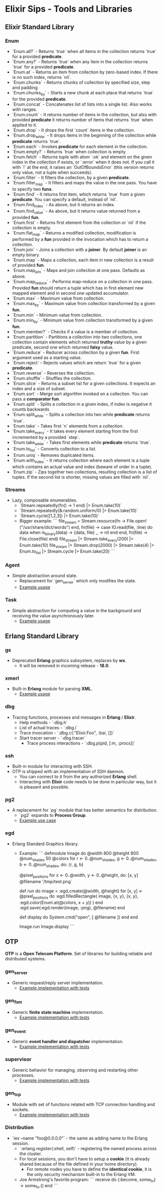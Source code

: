 * Elixir Sips - Tools and Libraries

** Elixir Standard Library

*** Enum

- `Enum.all?` - Returns `true` when all items in the collection
  returns `true` for a provided *predicate*.
- `Enum.any?` - Returns `true` when any item in the collection
  returns `true` for a provided *predicate*.
- `Enum.at` - Returns an item from collection by zero-based index. If
  there is no such index, returns `nil`.
- `Enum.chunks` - Returns chunks of collection by specified size, step
  and padding.
- `Enum.chunks_by` - Starts a new chunk at each place that returns
  `true` for the provided *predicate*.
- `Enum.concat` - Concatenates list of lists into a single list. Also
  works with ranges.
- `Enum.count` - It returns number of items in the collection, but
  also with provided *predicate* it returns number of items that
  returns `true` when applied to it.
- `Enum.drop` - It drops the first `count` items in the collection.
- `Enum.drop_while` - It drops items in the beginning of the
  collection while *predicate* returns `true`.
- `Enum.each` - Invokes *predicate* for each element in the
  collection.
- `Enum.empty?` - Returns `true` when collection is empty.
- `Enum.fetch` - Returns tuple with atom `:ok` and element on the
  given index in the collection if exists, or `:error` when it does
  not. If you call it with `!` at the end, it raises an
  `OutOfBoundsError` (this version returns only value, not a tuple
  when succeeds).
- `Enum.filter` - It filters the collection, by a given *predicate*.
- `Enum.filter_map` - It filters and maps the value in the one
  pass. You have to specify two *funs*.
- `Enum.find` - It returns first item, which returns `true` from a
  given *predicate*. You can specify a default, instead of `nil`.
- `Enum.find_index` - As above, but it returns an index.
- `Enum.find_value` - As above, but it returns value returned from a
  provided *fun*.
- `Enum.first` - Returns first element from the collection or `nil` if
  the collection is empty.
- `Enum.flat_map` - Returns a modified collection, modification is
  performed by a *fun* provided in the invocation which has to return
  a collection.
- `Enum.join` - Joins a collection with a *joiner*. By default
  *joiner* is an empty binary.
- `Enum.map` - Maps a collection, each item in new collection is a
  result of provided *fun*.
- `Enum.map_join` - Maps and join collection at one pass. Defaults as
  above.
- `Enum.map_reduce` - Performs map-reduce on a collection in one
  pass. Provided *fun* should return a tuple which has in first
  element new mapped element and in second one updated accumulator.
- `Enum.max` - Maximum value from collection.
- `Enum.max_by` - Maximum value from collection transformed by a given
  *fun*.
- `Enum.min` - Minimum value from collection.
- `Enum.min_by` - Minimum value from collection transformed by a given
  *fun*.
- `Enum.member?` - Checks if a value is a member of collection.
- `Enum.partition` - Partitions a collection into two collections, one
  collection contain elements which returned *truthy* value by a given
  predicate, second one which returned *falsy* value.
- `Enum.reduce` - Reducer across collection by a given *fun*. First
  argument used as a starting value.
- `Enum.reject` - Rejects values which are return `true` for a given
  *predicate*.
- `Enum.reverse` - Reverses the collection.
- `Enum.shuffle` - Shuffles the collection.
- `Enum.slice` - Returns a subset list for a given collections. It
  expects an index and a size of subset.
- `Enum.sort` - Merge sort algorithm invoked on a collection. You can
  pass a *comparator fun*.
- `Enum.split` - Splits a collection in a given index, if index is
  negative it counts backwards
- `Enum.split_while` - Splits a collection into two while *predicate*
  returns `true`.
- `Enum.take` - Takes first `n` elements from a collection.
- `Enum.take_every` - It takes every element starting from the first
  incremented by a provided `step`.
- `Enum.take_while` - Takes first elements while *predicate* returns
  `true`.
- `Enum.to_list` - Converts collection to a list.
- `Enum.uniq` - Removes duplicated items.
- `Enum.with_index` - It returns collection where each element is a
  tuple which contains an actual value and index (beware of order in a
  tuple).
- `Enum.zip` - Zips together two collections, resulting collection is
  a list of tuples. If the second list is shorter, missing values are
  filled with `nil`.

*** Streams

- Lazy, composable enumerables.
  - `Stream.repeatedly(fn() -> 1 end) |> Enum.take(10)`
  - `Stream.repeatedly(&:random.uniform/0) |> Enum.take(10)`
  - `Stream.cycle([1,2,3]) |> Enum.take(10)`
  - Bigger example:
    ```
    file_stream = Stream.resource(fn -> File.open!("/usr/share/dict/words") end,
                                  fn(file) ->
                                    case IO.read(file, :line) do
                                      data when is_binary(data) -> {data, file}
                                      _ -> nil
                                    end
                                  end,
                                  fn(file) -> File.close(file) end)
    file_stream |> Stream.take_every(200) |> Enum.take(10)
    file_stream |> Stream.drop(2000) |> Stream.take(4) |> Enum.to_list |> Stream.cycle |> Enum.take(20)
    ```

*** Agent

- Simple abstraction around state.
  - Replacement for `gen_server` which only modifies the state.
  - [[../samples/agent_playground][Example usage]]

*** Task

- Simple abstraction for computing a value in the background and
  receiving the value asynchronously later.
  - [[../samples/website_pipeline][Example usage]]

** Erlang Standard Library

*** gs

- Deprecated *Erlang* graphics subsystem, replaces by *wx*.
  - It will be removed in incoming release - *18.0*.

*** xmerl

- Built-in *Erlang* module for parsing *XML*.
  - [[../samples/xml_parsing][Example usage]]

*** dbg

- Tracing functions, processes and messages in *Erlang* / *Elixir*.
  - Help methods - `:dbg.h`
  - List of actual traces - `:dbg.i`
  - Trace invocation - `:dbg.c(:"Elixir.Foo", :bar, [])`
  - Start tracer server - `:dbg.tracer`
    - Trace process interactions - `:dbg.p(pid, [:m, :procs])`

*** ssh

- Built-in module for interacting with SSH.
- OTP is shipped with an implementation of SSH daemon.
  - You can connect to it from the any authorized *Erlang* shell.
  - Interacting with *Elixir* code needs to be done in particular way,
    but it is pleasant and possible.

*** pg2

- A replacement for `pg` module that has better semantics for
  distribution.
  - `pg2` expands to *Process Group*.
  - [[../samples/string_processes][Example use case]]

*** egd

- Erlang Standard Graphics library.
  - Example:
    ```
    defmodule Image do
      @width 800
      @height 800
      @num_shades 50
      @colors for r <- 0..@num_shades,
                  g <- 0..@num_shades,
                  b <- 0..@num_shades,
                  do: {r, g, b}

      @pixel_positions for x <- 0..@width,
                           y <- 0..@height,
                           do: [x, y]
      @filename '/tmp/test.png`

      def run do
        image = :egd.create(@width, @height)
        for [x, y] <- @pixel_positions do
          :egd.filledRectangle(
            image, {x, y}, {x, y}, 
            :egd.color(Enum.at(@colors, x + y))
          )
        end
        :egd.save(:egd.render(image, :png), @filename)
      end

      def display do
        System.cmd("open", [ @filename ])
      end
    end

    Image.run
    Image.display
    ```

** OTP

*OTP* is a *Open Telecom Platform*. Set of libraries for building
reliable and distributed systems.

*** gen_server

- Generic request/reply server implementation.
  - [[../samples/OTP/gen_server_playground][Example implementation with tests]]

*** gen_fsm

- Generic *finite state machine* implementation.
  - [[../samples/OTP/gen_fsm_playground][Example implementation with tests]]

*** gen_event

- Generic *event handler and dispatcher* implementation.
  - [[../samples/OTP/zeldacat][Example implementation with tests]]

*** supervisor

- Generic behavior for managing, observing and restarting other
  processes.
  - [[../samples/OTP/supervised_list_server][Example implementation with tests]]

*** gen_tcp

- Module with set of functions related with TCP connection handling
  and sockets.
  - [[../samples/OTP/tcp_server][Example implementation with tests]]

*** Distribution

- `iex --name "foo@0.0.0.0"` - the same as adding name to the Erlang
  session.
  - `:erlang.register(:shell, self)` - registering the named process
    across the cluster.
  - For local sessions, you don't have to setup a *cookie* (it is
    already shared because of the file defined in your home
    directory).
    - For remote nodes you have to define the *identical cookie*, it
      is the only security mechanism built-in to the Erlang VM.
  - Joe Armstrong's favorite program:
    ```
    receive do
      {:become, some_fn} -> some_fn.()
    end
    ```

*** Port

- Interacting with external programs, as if they are acting as a
  simple process.
  - `Port.open({:spawn, "ls"}, [])`
    - You received result asynchronously, to your mailbox as a normal
      message from the different process.
  - Another example:
    ```
    port = Port.open(
      {:spawn, "bash --noediting -i"},
      [:stderr_to_stdout, :binary, :exit_status]
    )
    ```
    - Interacting:
      - `send(port, {self, {:command, "pwd\n"}})`
      - `send(port, {self, {:command, <<27>>}})`

*** Observer

- Graphical tool for inspection a running *Erlang* / *Elixir* system
  and its processes.
  - `:observer.start`

*** Digraph

- Erlang built-in module which represents a directed graph data
  structure and related algorithms.
  - [[../samples/digraph_maps][Example use case]]

*** ETS and DETS

- *ETS* stands for *Erlang Term Storage* which is an in-memory
  key-value store built-in to Erlang's platform.
  - It has also persistent version called *DETS*
    (*Disk Erlang Term Storage*).
  - [[../samples/ets_playground][Example use case for both]]
 
*** inet

- Basic *TCP* / *IP* implementations in the *Erlang* standard library. 
  - `inet:getaddr("google.com", inet).`
  - `rr("/opt/erlang/17.4/lib/kernel-3.1/include/inet.hrl").`
  - `{ok, Ent=#hostent{}} = inet:gethostbyname("google.com").`
  - `inet:gethostbyaddr({192,30,252,154}).`
  - `inet:getifaddrs().`
  - `inet:parse_ipv4_address("127.0.0.1").`
  - `inet:getaddr("google.com", inet6).`
  - `inet:parse_address("2001:4860:4860::8888").`

*** Code

- `Code` is a module which exposes *compiler* and *code server* to the user.
  - `{3, []} = Code.eval_string("1 + 2")`
  - `{1, [foo: 1]} = Code.eval_string("foo = 1")`
  - `Code.eval_string("foo")` raises a `CompileError`. 
  - `{1, [foo: 1]} = Code.eval_string("foo", [foo: 1])`
  - `Code.eval_string("foo", [], file: "madeup.exs", line: 2)`
  - `__ENV__` and `binding` function.

** Hex

- Package manager and repository for *BEAM* languages.
  - Not only limited to the *Elixir* environment.
  - List of local tasks - `mix local`.
    - Searching packages - `mix hex.search actor`.
    - Package information - `mix hex.info exactor`.
  - Using *API* pragmatically:
    - `Hex.API.get_package("exactor")`
    - `Hex.API.get_release("exactor", "0.3.0")`

*** `hexdocs` on hex.pm 

- You need to authenticate with `hex.pm`, if you pushed a first package you
  already are.
  - You should declare `:ex_doc` and `:markdown` dependencies to use only in the
    `:docs` environment.
  - Then compile and push the docs by `MIX_ENV=docs mix hex.docs`.

** Ecto

- https://github.com/elixir-lang/ecto
- A database wrapper and language integrated query for Elixir.
  - [[../samples/ecto_test][Example usage]]

** Amnesia

- https://github.com/meh/amnesia
- Wrapper for Erlang's Mnesia database written in Elixir.
** HTTP Clients

- Note: none of modules presented below is an *Elixir* library:
  - httpc (built-in `:inets` client).
  - ibrowse (external dependency).
  - hackney (external dependency).
- [[../samples/http_client_survey][Example usage]]

** ExActor

- Library that simplifies generation and using of `gen_server`.
- [[../samples/exactor_test][Example usage]]

** Plug

- Web framework for *Elixir*.
  - It allows you to built composable web applications.
  - It is similar regarding behavior and features to *Ruby's Rack* or
    *Python's WSGI*.
  - Build as an replacement for *Dynamo*.

*** Plug.Static

- Serving static assets with proper *mime/type* by default
  from directory `/priv/static`.
  - You can use it instead the complicated *Cowboy* handler.

** Weber

- Elixir MVC web framework.
  - https://github.com/elixir-web/weber
  - Note: it is not compatible with *Elixir 1.0*.
- Nice benchmark performed (with use of `wrk`):
  - Rack (GET request with *Hello World*): ~350 req/s
  - Node.js (GET request with *Hello World*): ~11k req/s
  - Weber in Elixir (standard template, more than previous): ~14k req/s

** IEx.pry

- Built-in inspection tool for running processes.
  - After invoking `IEx.pry` it will ask you to allow open a new
    session. After accepting that you will have access to the whole
    lexical scope of actually running process.
  - [[../samples/iex_pry_test][Sample project]]

** ExConf

- Nice module for managing configuration with built-in DSL.
  - It is very easy to create multiple configuration environments.

** Erlubi

- Client library for the Ubigraph visualization server.
  - [[../../../../echo-protocol-in-elixir/][Example usage example]]
    - Red spheres are anonymous processes.
    - Blue spheres are named processes.
    - Green cubes are ports.

** EEx

- Built-in templating language which allows you to embed Elixir code.
  - It is similar to the *ERB*, *EJS* etc.
  - [[../samples/eex_playground][Example usage]]

** Apex

- External dependency which pretty prints *Elixir's* data structures.
  - [[../samples/apex_playground][Example usage]]

** exprotobuf

- Protocol Buffers are easy cross-language serialization and
  deserialization standard from Google.
  - `exprotobuf` is an *Elixir* implementation of that standard.
    - [[../samples/exprotobuf_playground][Example usage]]

** Deployment (Heroku)

- `BUILD_PACK_URL=https://github.com/HashNuke/heroku-buildpack-elixir.git`
  - `heroku create --buildpack $BUILD_PACK_URL"`
  - `elixir_buildpack.config` - BEAM configuration file.
    - `erlang_version=17.5`
    - `elixir_version=1.0.4`
    - `rebar_version=(tag 2.5.1)`
    - `always_build_deps=false`
  - `Procfile` - Process configuration.
    - `web: MIX_ENV=prod mix run --no-halt`

** BERT and BERT-RPC

- *BERT* stands for *Binary ERlang Term* and it is a binary
  serialization and interchange format used by
  `erlang:term_to_binary/1`.
  - *BERT-RPC* is a *RPC* mechanism which uses *BERT* packets as a
    serialization.
  - http://bert-rpc.org/
  - It is trivial to setup communication between e.g. Ruby and
    Elixir/Erlang.
    - JavaScript: https://github.com/rustyio/BERT-JS
    - Ruby: https://github.com/mojombo/bertrpc
    - Python: https://pypi.python.org/pypi/bert/1.0.0

** ExProf

- *Elixir* code profiler available in `hex.pm`.
  - [[../samples/slow_reverse][Example use case and usage]]

** MultiDef

- Library for less-verbose way to define multiple function clauses.
  - `https://github.com/pragdave/mdef`
  - Example:
    ```
    defmodule Play do
      import MultiDef

      mdef number do
        0 -> :zero
        1 -> :one
        2 -> :two
        n when n > 2 and is_number(n) -> :noclue
        1, 2 -> {number(1), number(2)}
      end
    end
    ```
** Benchmarks

*** Benchfella

- Benchmarking tool that includes graph output.
  - *Benchfella* runs files which ends with `*_bench.exs`.
  - Then in module include: `use Benchfella`
    - And you have access to all functions.
      - Example:
        ```
        bench "Meaningful name" do
          # Benchmark source code.
        end
        ```
  - Running benchmark.
    - `elixir -pa /path/to/ebin/ -S mix bench`
    - Besides results in `CLI` you have `HTML` output.

*** Benchwarmer

- Small tool for doing really quick benchmarks.
  - Zero ceremony!
  - Just add it as a dependency and:
    - `Benchwarmer.benchmark([ fn() -> if true, do: true end ])`

** Mailman

- Sending emails from *Elixir*.
  - [[../samples/mailman_playground][Sample project]]
  - *Note*: you should use the Github version, instead of `hex.pm`.

** Arduino with Elixir

- Nice example for communicating from Elixir to Arduino C code via *serial port*
  and simple text-based protocol.
  - https://github.com/knewter/erlang-serial

** erlang_js

- Interacting with JavaScript engine called SpiderMonkey from Erlang a trivial
  thing.
  - [[../samples/erlang_js_playground][Example use case]]
  - Another example: HashNuke/coffee_rotor

** Porcelain

- Nice library for interacting with `ports`.
  - [[../samples/porcelain_playground][Example usage]]

** Socket

- Nice abstraction around `gen_tcp`, `gen_udp`, `gen_sctp` and `ssl`.
  - [[../samples/socket_playground][Example usage]]

** Deprecated / Abandoned Libraries

*** Elixiak

- Elixir library for *Riak*.
  - https://github.com/drewkerrigan/elixiak
  - Note: it is not compatible with *Elixir 1.0*.
- [[../samples/elixiak_playground][Example usage with tests]]

*** Dynamo

- https://github.com/dynamo/dynamo
- It is a *Sinatra*-like web framework written in *Elixir*.
- Unfortunately it is discontinued - you should use *Plug* instead.

*** ExLager

- Elixir wrapper for Basho library called *Lager*.
  - [[../samples/OTP/supervised_list_server][Example usage]]

*** Releases (*relex* and *pogo*)

- Unit of deployment for Erlang is a *release*. It is an application
  with *run-time system* and all necessary dependencies.
  - Note: `pogo` and `relex` are not compatible with *Elixir 1.0*.
  - [[../samples/OTP/supervised_list_server][Example usage]]
